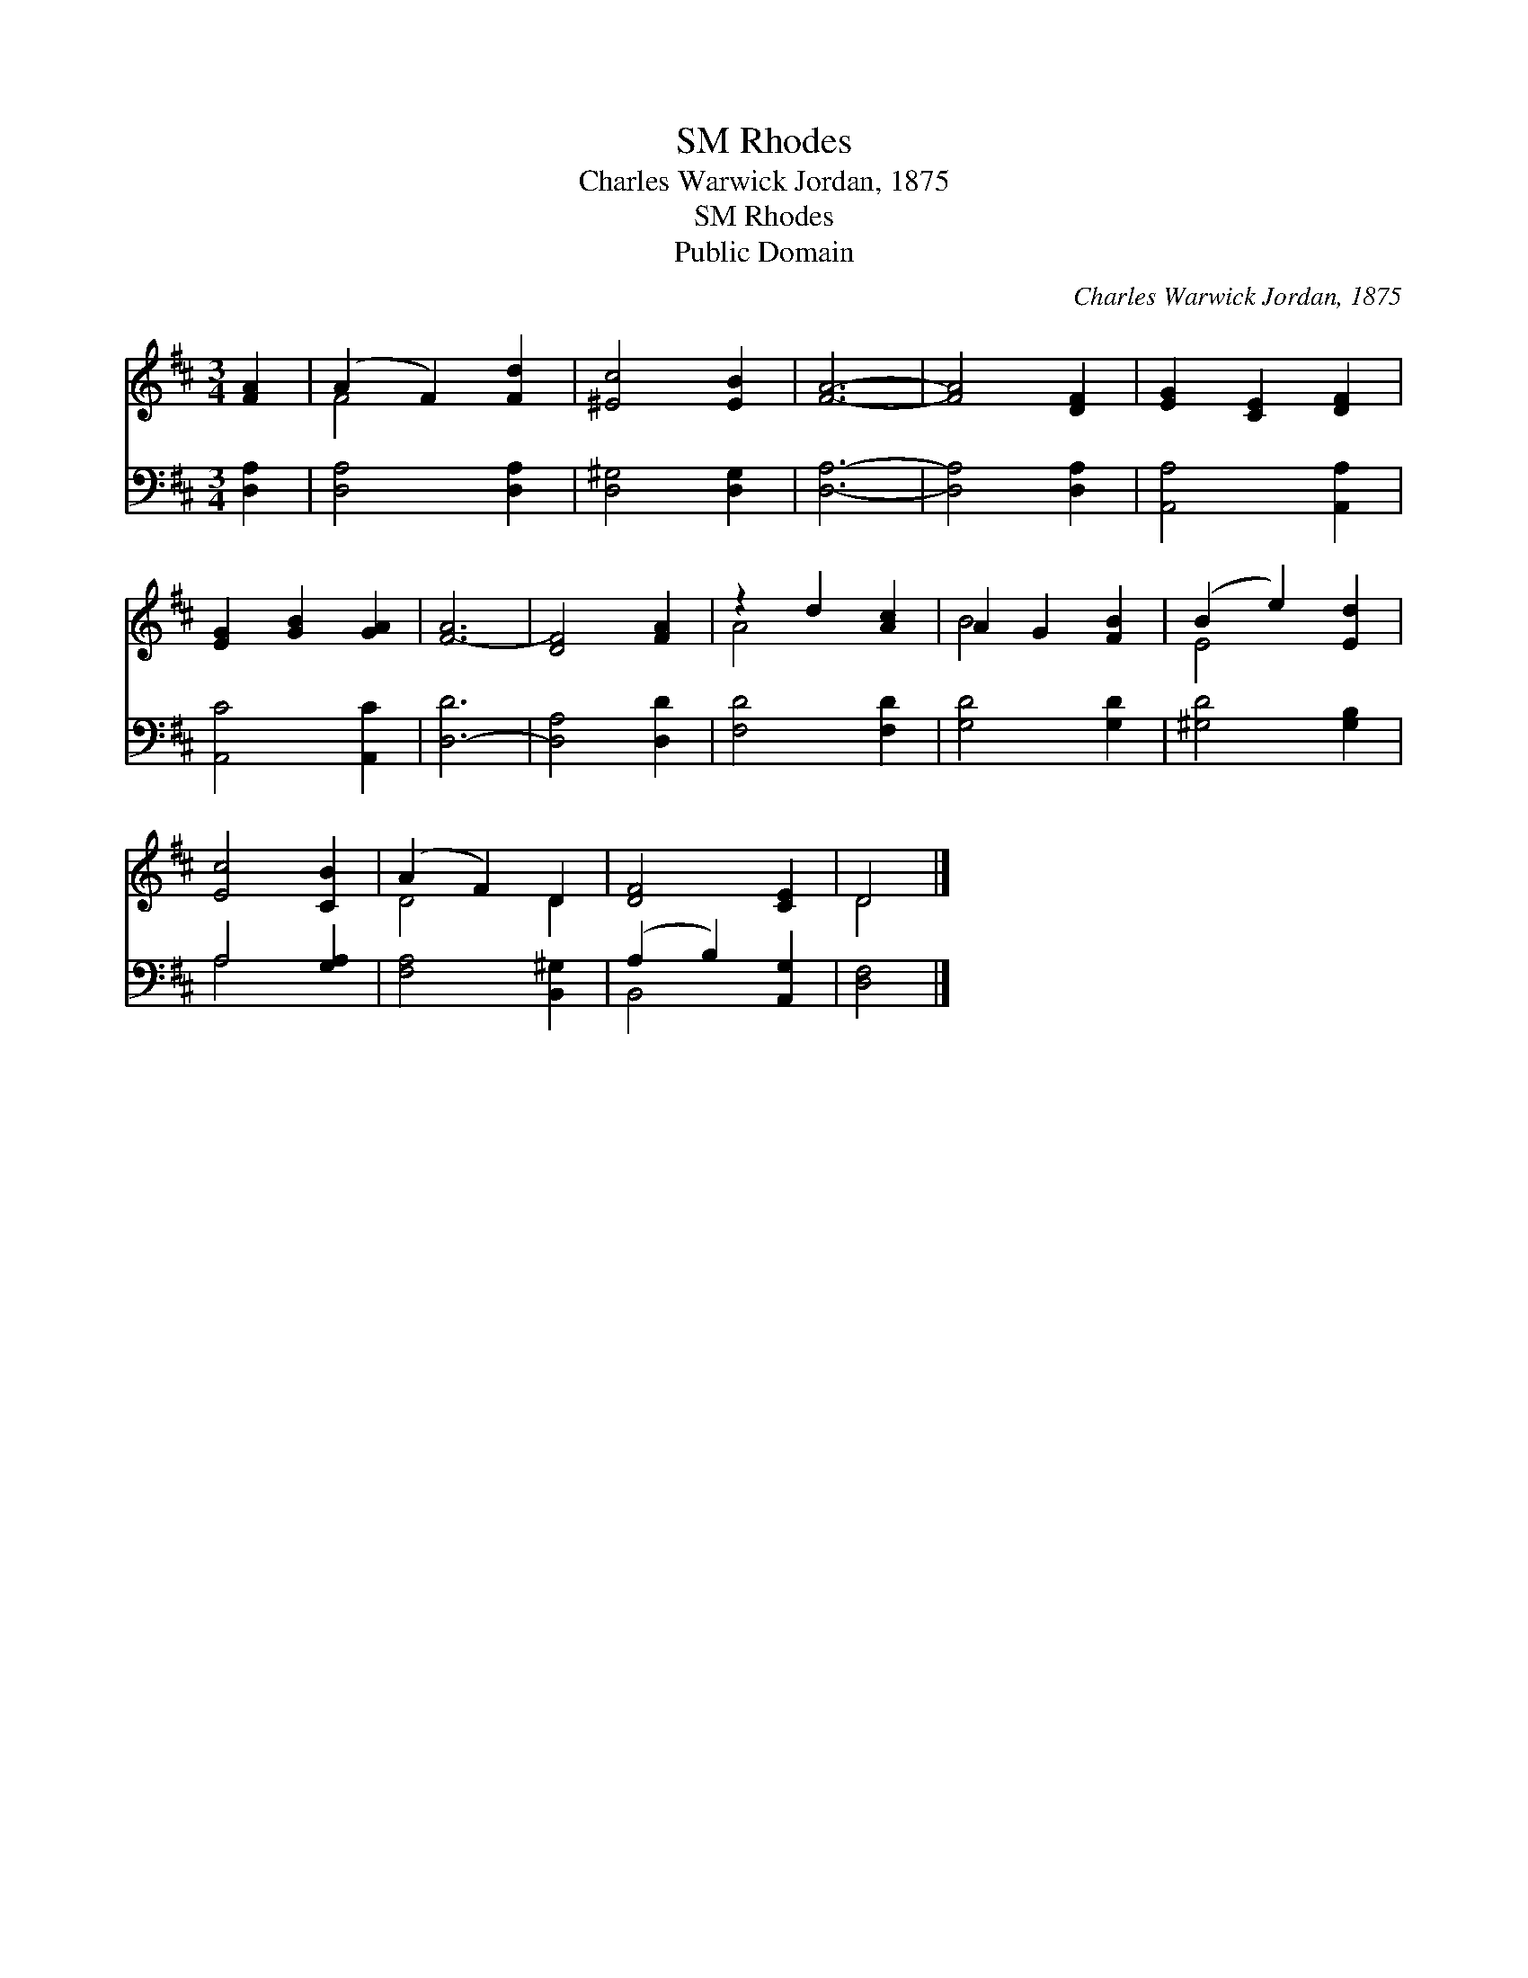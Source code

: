 X:1
T:Rhodes, SM
T:Charles Warwick Jordan, 1875
T:Rhodes, SM
T:Public Domain
C:Charles Warwick Jordan, 1875
Z:Public Domain
%%score ( 1 2 ) ( 3 4 )
L:1/8
M:3/4
K:D
V:1 treble 
V:2 treble 
V:3 bass 
V:4 bass 
V:1
 [FA]2 | (A2 F2) [Fd]2 | [^Ec]4 [EB]2 | [FA]6- | [FA]4 [DF]2 | [EG]2 [CE]2 [DF]2 | %6
 [EG]2 [GB]2 [GA]2 | [F-A]6 | [DF]4 [FA]2 | z2 d2 [Ac]2 | A2 G2 [FB]2 | (B2 e2) [Ed]2 | %12
 [Ec]4 [CB]2 | (A2 F2) D2 | [DF]4 [CE]2 | D4 |] %16
V:2
 x2 | F4 x2 | x6 | x6 | x6 | x6 | x6 | x6 | x6 | A4 x2 | B4 x2 | E4 x2 | x6 | D4 D2 | x6 | D4 |] %16
V:3
 [D,A,]2 | [D,A,]4 [D,A,]2 | [D,^G,]4 [D,G,]2 | [D,A,]6- | [D,A,]4 [D,A,]2 | [A,,A,]4 [A,,A,]2 | %6
 [A,,C]4 [A,,C]2 | [D,-D]6 | [D,A,]4 [D,D]2 | [F,D]4 [F,D]2 | [G,D]4 [G,D]2 | [^G,D]4 [G,B,]2 | %12
 A,4 [G,A,]2 | [F,A,]4 [B,,^G,]2 | (A,2 B,2) [A,,G,]2 | [D,F,]4 |] %16
V:4
 x2 | x6 | x6 | x6 | x6 | x6 | x6 | x6 | x6 | x6 | x6 | x6 | A,4 x2 | x6 | B,,4 x2 | x4 |] %16

